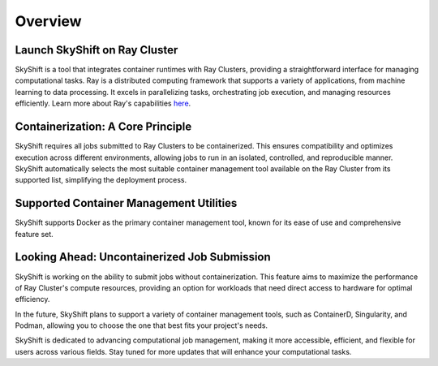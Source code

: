 Overview
========

Launch SkyShift on Ray Cluster
------------------------------

SkyShift is a tool that integrates container runtimes with Ray Clusters, providing a straightforward interface for managing computational tasks. Ray is a distributed computing framework that supports a variety of applications, from machine learning to data processing. It excels in parallelizing tasks, orchestrating job execution, and managing resources efficiently. Learn more about Ray's capabilities `here <https://docs.ray.io/en/latest/>`_.

Containerization: A Core Principle
-----------------------------------

SkyShift requires all jobs submitted to Ray Clusters to be containerized. This ensures compatibility and optimizes execution across different environments, allowing jobs to run in an isolated, controlled, and reproducible manner. SkyShift automatically selects the most suitable container management tool available on the Ray Cluster from its supported list, simplifying the deployment process.

Supported Container Management Utilities
----------------------------------------

SkyShift supports Docker as the primary container management tool, known for its ease of use and comprehensive feature set.

Looking Ahead: Uncontainerized Job Submission
---------------------------------------------

SkyShift is working on the ability to submit jobs without containerization. This feature aims to maximize the performance of Ray Cluster's compute resources, providing an option for workloads that need direct access to hardware for optimal efficiency.

In the future, SkyShift plans to support a variety of container management tools, such as ContainerD, Singularity, and Podman, allowing you to choose the one that best fits your project's needs.

SkyShift is dedicated to advancing computational job management, making it more accessible, efficient, and flexible for users across various fields. Stay tuned for more updates that will enhance your computational tasks.